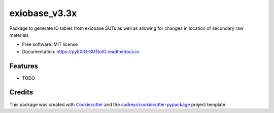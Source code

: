 ==============
exiobase_v3.3x
==============


.. image:: https://img.shields.io/pypi/v/pyEXIO_SUTtoIO.svg
        :target: https://pypi.python.org/pypi/pyEXIO_SUTtoIO

.. image:: https://img.shields.io/travis/FDonati/pyEXIO_SUTtoIO.svg
        :target: https://travis-ci.org/FDonati/pyEXIO_SUTtoIO

.. image:: https://readthedocs.org/projects/pyEXIO-SUTtoIO/badge/?version=latest
        :target: https://pyEXIO-SUTtoIO.readthedocs.io/en/latest/?badge=latest
        :alt: Documentation Status




Package to generate IO tables from exiobase SUTs as well as allowing for changes in location of secondary raw materials


* Free software: MIT license
* Documentation: https://pyEXIO-SUTtoIO.readthedocs.io.


Features
--------

* TODO

Credits
-------

This package was created with Cookiecutter_ and the `audreyr/cookiecutter-pypackage`_ project template.

.. _Cookiecutter: https://github.com/audreyr/cookiecutter
.. _`audreyr/cookiecutter-pypackage`: https://github.com/audreyr/cookiecutter-pypackage
